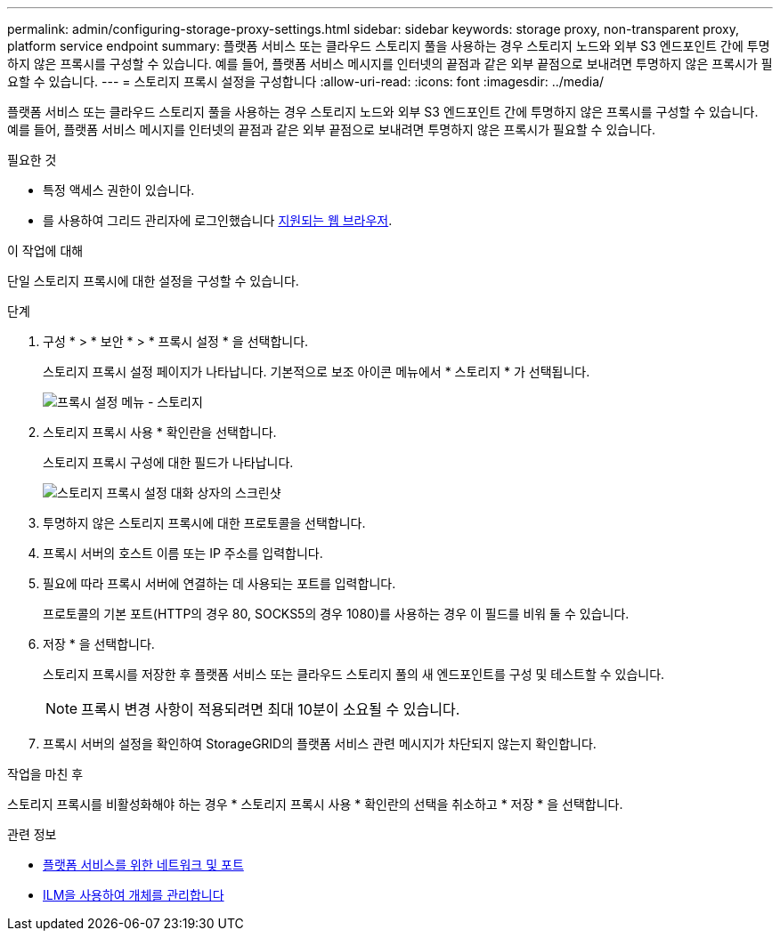 ---
permalink: admin/configuring-storage-proxy-settings.html 
sidebar: sidebar 
keywords: storage proxy, non-transparent proxy, platform service endpoint 
summary: 플랫폼 서비스 또는 클라우드 스토리지 풀을 사용하는 경우 스토리지 노드와 외부 S3 엔드포인트 간에 투명하지 않은 프록시를 구성할 수 있습니다. 예를 들어, 플랫폼 서비스 메시지를 인터넷의 끝점과 같은 외부 끝점으로 보내려면 투명하지 않은 프록시가 필요할 수 있습니다. 
---
= 스토리지 프록시 설정을 구성합니다
:allow-uri-read: 
:icons: font
:imagesdir: ../media/


[role="lead"]
플랫폼 서비스 또는 클라우드 스토리지 풀을 사용하는 경우 스토리지 노드와 외부 S3 엔드포인트 간에 투명하지 않은 프록시를 구성할 수 있습니다. 예를 들어, 플랫폼 서비스 메시지를 인터넷의 끝점과 같은 외부 끝점으로 보내려면 투명하지 않은 프록시가 필요할 수 있습니다.

.필요한 것
* 특정 액세스 권한이 있습니다.
* 를 사용하여 그리드 관리자에 로그인했습니다 xref:../admin/web-browser-requirements.adoc[지원되는 웹 브라우저].


.이 작업에 대해
단일 스토리지 프록시에 대한 설정을 구성할 수 있습니다.

.단계
. 구성 * > * 보안 * > * 프록시 설정 * 을 선택합니다.
+
스토리지 프록시 설정 페이지가 나타납니다. 기본적으로 보조 아이콘 메뉴에서 * 스토리지 * 가 선택됩니다.

+
image::../media/proxy_settings_menu_storage.png[프록시 설정 메뉴 - 스토리지]

. 스토리지 프록시 사용 * 확인란을 선택합니다.
+
스토리지 프록시 구성에 대한 필드가 나타납니다.

+
image::../media/proxy_settings_storage.png[스토리지 프록시 설정 대화 상자의 스크린샷]

. 투명하지 않은 스토리지 프록시에 대한 프로토콜을 선택합니다.
. 프록시 서버의 호스트 이름 또는 IP 주소를 입력합니다.
. 필요에 따라 프록시 서버에 연결하는 데 사용되는 포트를 입력합니다.
+
프로토콜의 기본 포트(HTTP의 경우 80, SOCKS5의 경우 1080)를 사용하는 경우 이 필드를 비워 둘 수 있습니다.

. 저장 * 을 선택합니다.
+
스토리지 프록시를 저장한 후 플랫폼 서비스 또는 클라우드 스토리지 풀의 새 엔드포인트를 구성 및 테스트할 수 있습니다.

+

NOTE: 프록시 변경 사항이 적용되려면 최대 10분이 소요될 수 있습니다.

. 프록시 서버의 설정을 확인하여 StorageGRID의 플랫폼 서비스 관련 메시지가 차단되지 않는지 확인합니다.


.작업을 마친 후
스토리지 프록시를 비활성화해야 하는 경우 * 스토리지 프록시 사용 * 확인란의 선택을 취소하고 * 저장 * 을 선택합니다.

.관련 정보
* xref:networking-and-ports-for-platform-services.adoc[플랫폼 서비스를 위한 네트워크 및 포트]
* xref:../ilm/index.adoc[ILM을 사용하여 개체를 관리합니다]

